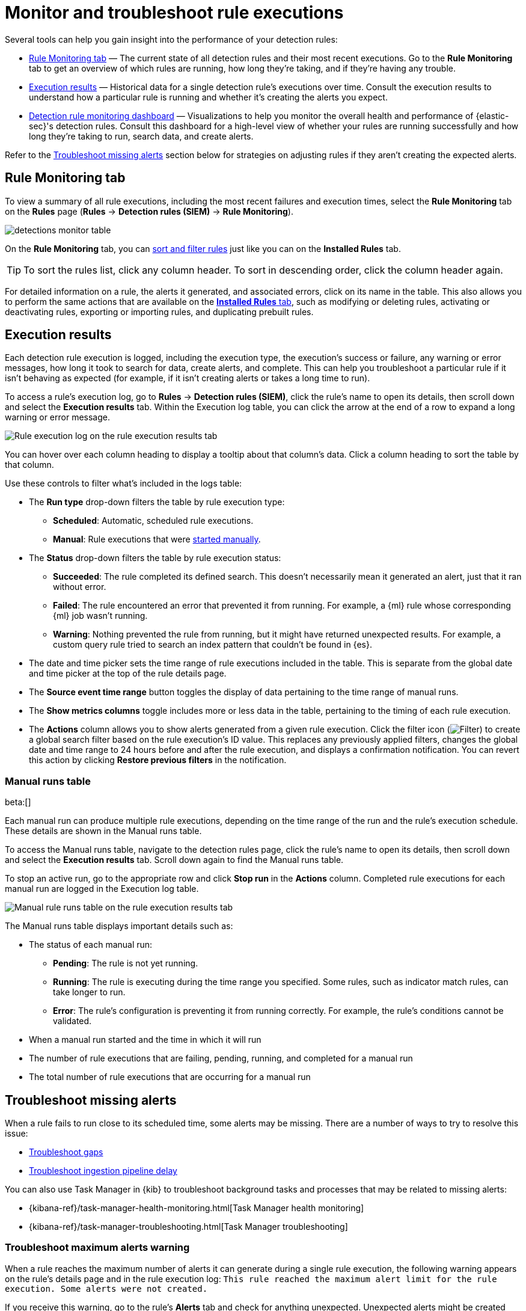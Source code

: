 [[security-alerts-ui-monitor]]
= Monitor and troubleshoot rule executions

// :description: Find out how your rules are performing, and troubleshoot common rule issues.
// :keywords: serverless, security, how-to, monitor, manage


Several tools can help you gain insight into the performance of your detection rules:

* <<rule-monitoring-tab,Rule Monitoring tab>> — The current state of all detection rules and their most recent executions. Go to the **Rule Monitoring** tab to get an overview of which rules are running, how long they're taking, and if they're having any trouble.
* <<rule-execution-logs,Execution results>> — Historical data for a single detection rule's executions over time. Consult the execution results to understand how a particular rule is running and whether it's creating the alerts you expect.
* <<security-rule-monitoring-dashboard,Detection rule monitoring dashboard>> — Visualizations to help you monitor the overall health and performance of {elastic-sec}'s detection rules. Consult this dashboard for a high-level view of whether your rules are running successfully and how long they're taking to run, search data, and create alerts.

Refer to the <<troubleshoot-signals,Troubleshoot missing alerts>> section below for strategies on adjusting rules if they aren't creating the expected alerts.

[discrete]
[[rule-monitoring-tab]]
== Rule Monitoring tab

To view a summary of all rule executions, including the most recent failures and execution
times, select the **Rule Monitoring** tab on the **Rules** page (**Rules** →
**Detection rules (SIEM)** → **Rule Monitoring**).

[role="screenshot"]
image::images/alerts-ui-monitor/-detections-monitor-table.png[]

On the **Rule Monitoring** tab, you can <<sort-filter-rules,sort and filter rules>> just like you can on the **Installed Rules** tab.

[TIP]
====
To sort the rules list, click any column header. To sort in descending order, click the column header again.
====

For detailed information on a rule, the alerts it generated, and associated errors, click on its name in the table. This also allows you to perform the same actions that are available on the <<security-rules-ui-management,**Installed Rules** tab>>, such as modifying or deleting rules, activating or deactivating rules, exporting or importing rules, and duplicating prebuilt rules.

[discrete]
[[rule-execution-logs]]
== Execution results

Each detection rule execution is logged, including the execution type, the execution's success or failure, any warning or error messages, how long it took to search for data, create alerts, and complete. This can help you troubleshoot a particular rule if it isn't behaving as expected (for example, if it isn't creating alerts or takes a long time to run).

To access a rule's execution log, go to **Rules** → **Detection rules (SIEM)**, click the rule's name to open its details, then scroll down and select the **Execution results** tab. Within the Execution log table, you can click the arrow at the end of a row to expand a long warning or error message.

[role="screenshot"]
image::images/alerts-ui-monitor/-detections-rule-execution-logs.png[Rule execution log on the rule execution results tab]

You can hover over each column heading to display a tooltip about that column's data. Click a column heading to sort the table by that column.

Use these controls to filter what's included in the logs table:

* The **Run type** drop-down filters the table by rule execution type:
+
** **Scheduled**: Automatic, scheduled rule executions.
** **Manual**: Rule executions that were <<manually-run-rules,started manually>>.
* The **Status** drop-down filters the table by rule execution status:
+
** **Succeeded**: The rule completed its defined search. This doesn't necessarily mean it generated an alert, just that it ran without error.
** **Failed**: The rule encountered an error that prevented it from running. For example, a {ml} rule whose corresponding {ml} job wasn't running.
** **Warning**: Nothing prevented the rule from running, but it might have returned unexpected results. For example, a custom query rule tried to search an index pattern that couldn't be found in {es}.
* The date and time picker sets the time range of rule executions included in the table. This is separate from the global date and time picker at the top of the rule details page.
* The **Source event time range** button toggles the display of data pertaining to the time range of manual runs.
* The **Show metrics columns** toggle includes more or less data in the table, pertaining to the timing of each rule execution.
* The **Actions** column allows you to show alerts generated from a given rule execution. Click the filter icon (image:images/icons/filterInCircle.svg[Filter]) to create a global search filter based on the rule execution's ID value. This replaces any previously applied filters, changes the global date and time range to 24 hours before and after the rule execution, and displays a confirmation notification. You can revert this action by clicking **Restore previous filters** in the notification.

[discrete]
[[manual-runs-table]]
=== Manual runs table

beta:[]

Each manual run can produce multiple rule executions, depending on the time range of the run and the rule's execution schedule. These details are shown in the Manual runs table.

To access the Manual runs table, navigate to the detection rules page, click the rule's name to open its details, then scroll down and select the **Execution results** tab. Scroll down again to find the Manual runs table.

To stop an active run, go to the appropriate row and click **Stop run** in the **Actions** column. Completed rule executions for each manual run are logged in the Execution log table.

[role="screenshot"]
image::images/alerts-ui-monitor/-detections-manual-rule-run-table.png[Manual rule runs table on the rule execution results tab]

The Manual runs table displays important details such as:

* The status of each manual run:
+
** **Pending**: The rule is not yet running.
** **Running**: The rule is executing during the time range you specified. Some rules, such as indicator match rules, can take longer to run.
** **Error**: The rule's configuration is preventing it from running correctly. For example, the rule's conditions cannot be validated.
* When a manual run started and the time in which it will run
* The number of rule executions that are failing, pending, running, and completed for a manual run
* The total number of rule executions that are occurring for a manual run

[discrete]
[[troubleshoot-signals]]
== Troubleshoot missing alerts

When a rule fails to run close to its scheduled time, some alerts may be
missing. There are a number of ways to try to resolve this issue:

* <<troubleshoot-gaps,Troubleshoot gaps>>
* <<troubleshoot-ingestion-pipeline-delay,Troubleshoot ingestion pipeline delay>>

You can also use Task Manager in {kib} to troubleshoot background tasks and processes that may be related to missing alerts:

* {kibana-ref}/task-manager-health-monitoring.html[Task Manager health monitoring]
* {kibana-ref}/task-manager-troubleshooting.html[Task Manager troubleshooting]

// Will need to revisit this section since it references a Kibana feature that's not currently available in serverless Security

[discrete]
[[troubleshoot-max-alerts]]
=== Troubleshoot maximum alerts warning

When a rule reaches the maximum number of alerts it can generate during a single rule execution, the following warning appears on the rule's details page and in the rule execution log: `This rule reached the maximum alert limit for the rule execution. Some alerts were not created.`

If you receive this warning, go to the rule's **Alerts** tab and check for anything unexpected. Unexpected alerts might be created from data source issues or queries that are too broadly scoped. To further reduce alert volume, you can also add <<security-add-exceptions,rule exceptions>> or <<security-alert-suppression,suppress alerts>>.

[discrete]
[[troubleshoot-gaps]]
=== Troubleshoot gaps

If you see values in the Gaps column in the Rule Monitoring table or on the Rule details page
for a small number of rules, you can increase those rules'
Additional look-back time (**Rules** → **Detection rules (SIEM)** → the rule's **All actions** menu (_..._) → **Edit rule settings** → **Schedule** → **Additional look-back time**).

It's recommended to set the `Additional look-back time` to at
least 1 minute. This ensures there are no missing alerts when a rule doesn't
run exactly at its scheduled time.

{elastic-sec} prevents duplication. Any duplicate alerts that are discovered during the
`Additional look-back time` are _not_ created.

[NOTE]
====
If the rule that experiences gaps is an indicator match rule, see <<tune-indicator-rules,how to tune indicator match rules>>. Also please note that {elastic-sec} provides <<support-indicator-rules,limited support for indicator match rules>>.
====

If you see gaps for numerous rules:

* If you restarted {kib} when many rules were activated, try deactivating them
and then reactivating them in small batches at staggered intervals. This
ensures {kib} does not attempt to run all the rules at the same time.
* Consider adding another {kib} instance to your environment.

// Will need to revisit this section since it references Kibana.

[discrete]
[[troubleshoot-ingestion-pipeline-delay]]
=== Troubleshoot ingestion pipeline delay

// Will need to revisit this section since it mentions versions of the stack, Beats, and Agent.

Even if your rule runs at its scheduled time, there might still be missing alerts if your ingestion pipeline delay is greater than your rule interval + additional look-back time. Prebuilt rules have a minimum interval + additional look-back time of 6 minutes. To avoid missed alerts for prebuilt rules, use caution to ensure that ingestion pipeline delays remain below 6 minutes.

In addition, use caution when creating custom rule schedules to ensure that the specified interval + additional look-back time is greater than your deployment's ingestion pipeline delay.

You can reduce the number of missed alerts due to ingestion pipeline delay by specifying the `Timestamp override` field value to `event.ingested` in <<rule-ui-advanced-params,advanced settings>> during rule creation or editing. The detection engine uses the value from the `event.ingested` field as the timestamp when executing the rule.

For example, say an event occurred at 10:00 but wasn't ingested into {es} until 10:10 due to an ingestion pipeline delay. If you created a rule to detect that event with an interval + additional look-back time of 6 minutes, and the rule executes at 10:12, it would still detect the event because the `event.ingested` timestamp was from 10:10, only 2 minutes before the rule executed and well within the rule's 6-minute interval + additional look-back time.

[role="screenshot"]
image::images/alerts-ui-monitor/-detections-timestamp-override.png[]